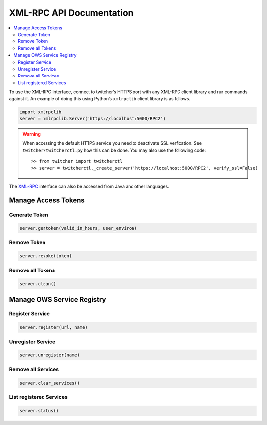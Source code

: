 .. _api:

*************************
XML-RPC API Documentation
*************************

.. contents::
    :local:
    :depth: 2


To use the XML-RPC interface, connect to twitcher’s HTTPS port with any XML-RPC client library and run commands against it. An example of doing this using Python’s ``xmlrpclib`` client library is as follows.

.. code-block:: python

   import xmlrpclib
   server = xmlrpclib.Server('https://localhost:5000/RPC2')

.. warning::

   When accessing the default HTTPS service you need to deactivate SSL verfication. See ``twitcher/twitcherctl.py`` how this can be done. You may also use the following code::

   >> from twitcher import twitcherctl
   >> server = twitcherctl._create_server('https://localhost:5000/RPC2', verify_ssl=False)

The `XML-RPC <http://xmlrpc.scripting.com/>`_ interface can also be accessed from Java and other languages.


Manage Access Tokens
====================

Generate Token
--------------

.. code-block:: python

    server.gentoken(valid_in_hours, user_environ)


Remove Token
------------

.. code-block:: python

    server.revoke(token)


Remove all Tokens
-----------------

.. code-block:: python

    server.clean()

Manage OWS Service Registry
===========================

Register Service
----------------

.. code-block:: python

    server.register(url, name)

Unregister Service
----------------

.. code-block:: python

    server.unregister(name)

Remove all Services
-------------------

.. code-block:: python

    server.clear_services()


List registered Services
-------------------

.. code-block:: python

    server.status()
